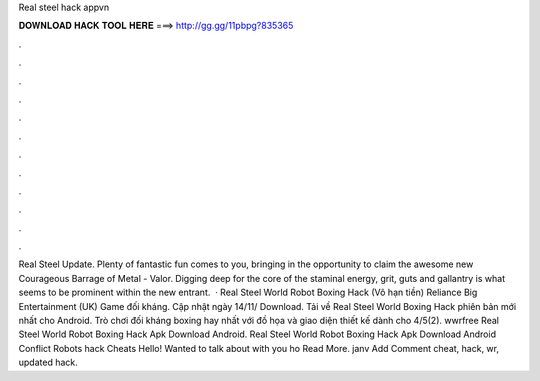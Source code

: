 Real steel hack appvn

𝐃𝐎𝐖𝐍𝐋𝐎𝐀𝐃 𝐇𝐀𝐂𝐊 𝐓𝐎𝐎𝐋 𝐇𝐄𝐑𝐄 ===> http://gg.gg/11pbpg?835365

.

.

.

.

.

.

.

.

.

.

.

.

Real Steel Update. Plenty of fantastic fun comes to you, bringing in the opportunity to claim the awesome new Courageous Barrage of Metal - Valor. Digging deep for the core of the staminal energy, grit, guts and gallantry is what seems to be prominent within the new entrant.  · Real Steel World Robot Boxing Hack (Vô hạn tiền) Reliance Big Entertainment (UK) Game đối kháng. Cập nhật ngày 14/11/ Download. Tải về Real Steel World Boxing Hack phiên bản mới nhất cho Android. Trò chơi đối kháng boxing hay nhất với đồ họa và giao diện thiết kế dành cho 4/5(2).  wwrfree Real Steel World Robot Boxing Hack Apk Download Android.  Real Steel World Robot Boxing Hack Apk Download Android Conflict Robots hack Cheats Hello! Wanted to talk about with you ho Read More. janv Add Comment cheat, hack,  wr, updated hack.